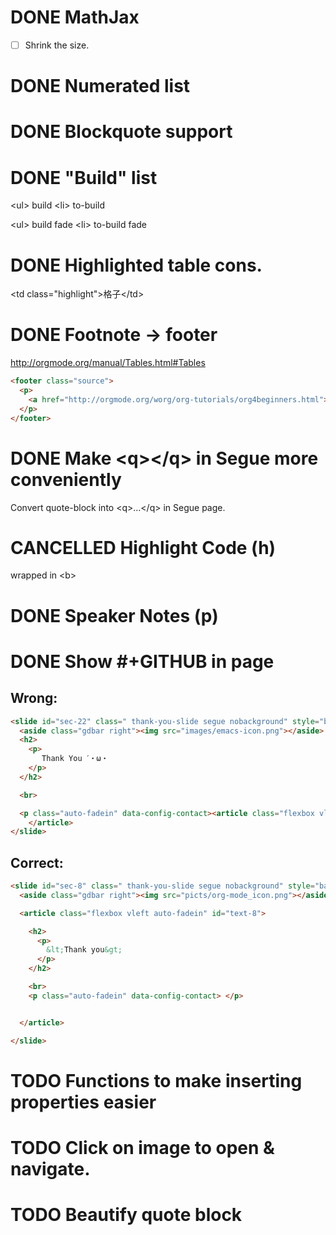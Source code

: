 * DONE MathJax
  CLOSED: [2015-01-18 日 21:49]
  :LOGBOOK:  
  - State "DONE"       from "STARTED"    [2015-01-18 日 21:49]
  - State "STARTED"    from ""           [2015-01-18 日 04:55]
  :END:
- [ ] Shrink the size.
* DONE Numerated list
  CLOSED: [2015-01-19 月 01:52]
  :LOGBOOK:  
  - State "DONE"       from ""           [2015-01-19 月 01:52]
  :END:      
* DONE Blockquote support
  CLOSED: [2015-01-19 月 22:33]
  :LOGBOOK:  
  - State "DONE"       from "STARTED"    [2015-01-19 月 22:33]
  - State "STARTED"    from ""           [2015-01-19 月 03:01]
  :END:      
* DONE "Build" list
  CLOSED: [2015-01-19 月 22:33]
  :LOGBOOK:  
  - State "DONE"       from ""           [2015-01-19 月 22:33]
  :END:      
<ul> build
<li> to-build

<ul> build fade
<li> to-build fade

#+ATTR_HTML: class="build fade"
* DONE Highlighted table cons.
  CLOSED: [2015-01-20 火 02:08]
  :LOGBOOK:  
  - State "DONE"       from ""           [2015-01-20 火 02:08]
  :END:      
<td class="highlight">格子</td>
* DONE Footnote -> footer
  CLOSED: [2015-01-20 火 21:20]
  :LOGBOOK:  
  - State "DONE"       from "STARTED"    [2015-01-20 火 21:20]
  - State "STARTED"    from ""           [2015-01-20 火 02:47]
  :END:      
#+HTML: <footer class="source">
http://orgmode.org/manual/Tables.html#Tables
#+HTML: </footer>

#+BEGIN_SRC html
	<footer class="source">
	  <p>
	    <a href="http://orgmode.org/worg/org-tutorials/org4beginners.html">http://orgmode.org/worg/org-tutorials/org4beginners.html</a>
	  </p>
	</footer>
#+END_SRC
* DONE Make <q></q> in Segue more conveniently
  CLOSED: [2015-01-24 土 06:41]
  :LOGBOOK:  
  - State "DONE"       from "STARTED"    [2015-01-24 土 06:41]
  - State "STARTED"    from "TODO"       [2015-01-23 金 15:11]
  - State "TODO"       from "APPT"       [2015-01-20 火 02:09]
  - State "APPT"       from ""           [2015-01-20 火 00:00]
  :END:      
Convert quote-block into <q>...</q> in Segue page.
* CANCELLED Highlight Code (h)
  CLOSED: [2015-01-24 土 06:50]
  :LOGBOOK:  
  - State "TODO"       from ""           [2015-01-21 水 02:18]
  :END:      
wrapped in <b>
* DONE Speaker Notes (p)
  CLOSED: [2015-01-24 土 08:02]
  :LOGBOOK:  
  - State "DONE"       from "TODO"       [2015-01-24 土 08:02]
  - State "TODO"       from ""           [2015-01-21 水 02:16]
  :END:      
* DONE Show #+GITHUB in page
  CLOSED: [2015-01-26 月 16:42]
  :LOGBOOK:  
  - State "DONE"       from "TODO"       [2015-01-26 月 16:42]
  - State "TODO"       from ""           [2015-01-21 水 16:22]
  :END:      
** Wrong:
#+BEGIN_SRC html
  <slide id="sec-22" class=" thank-you-slide segue nobackground" style="background-image: url(nil)">
    <aside class="gdbar right"><img src="images/emacs-icon.png"></aside>
    <h2>
      <p>
         Thank You ˊ・ω・
      </p>
    </h2>
    
    <br>
    
    <p class="auto-fadein" data-config-contact><article class="flexbox vleft auto-fadein" id="text-22">
      </article>
  </slide>
#+END_SRC
** Correct:
#+BEGIN_SRC html
  <slide id="sec-8" class=" thank-you-slide segue nobackground" style="background-image: url(nil)">
    <aside class="gdbar right"><img src="picts/org-mode_icon.png"></aside>

    <article class="flexbox vleft auto-fadein" id="text-8">

      <h2>
        <p>
          &lt;Thank you&gt;
        </p>
      </h2>

      <br>
      <p class="auto-fadein" data-config-contact> </p>


    </article>

  </slide>
#+END_SRC
* TODO Functions to make inserting properties easier
  :LOGBOOK:  
  - State "TODO"       from ""           [2015-01-21 水 02:50]
  :END:      
* TODO Click on image to open & navigate.
  :LOGBOOK:  
  - State "TODO"       from ""           [2015-01-21 水 13:23]
  :END:      

* TODO Beautify quote block
  :LOGBOOK:  
  - State "TODO"       from ""           [2015-01-26 月 16:53]
  :END:      
